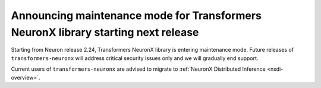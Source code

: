 .. post:: May 15, 2024
    :language: en
    :tags: announce-transformers-neuronx-maintenance, tnx

.. _announce-tnx-maintenance:

Announcing maintenance mode for Transformers NeuronX library starting next release
------------------------------------------------------------------------------------

Starting from Neuron release 2.24, Transformers NeuronX library is entering maintenance mode. Future releases of ``transformers-neuronx`` will address critical security issues only and we will gradually end support. 

Current users of ``transformers-neuronx`` are advised to migrate to :ref:`NeuronX Distributed Inference <nxdi-overview>`.
